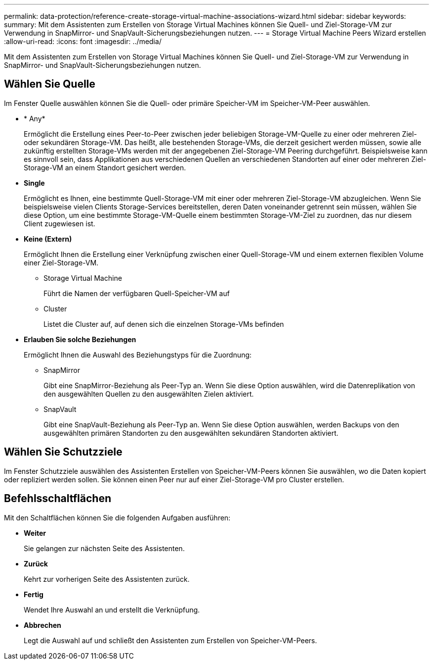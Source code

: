 ---
permalink: data-protection/reference-create-storage-virtual-machine-associations-wizard.html 
sidebar: sidebar 
keywords:  
summary: Mit dem Assistenten zum Erstellen von Storage Virtual Machines können Sie Quell- und Ziel-Storage-VM zur Verwendung in SnapMirror- und SnapVault-Sicherungsbeziehungen nutzen. 
---
= Storage Virtual Machine Peers Wizard erstellen
:allow-uri-read: 
:icons: font
:imagesdir: ../media/


[role="lead"]
Mit dem Assistenten zum Erstellen von Storage Virtual Machines können Sie Quell- und Ziel-Storage-VM zur Verwendung in SnapMirror- und SnapVault-Sicherungsbeziehungen nutzen.



== Wählen Sie Quelle

Im Fenster Quelle auswählen können Sie die Quell- oder primäre Speicher-VM im Speicher-VM-Peer auswählen.

* * Any*
+
Ermöglicht die Erstellung eines Peer-to-Peer zwischen jeder beliebigen Storage-VM-Quelle zu einer oder mehreren Ziel- oder sekundären Storage-VM. Das heißt, alle bestehenden Storage-VMs, die derzeit gesichert werden müssen, sowie alle zukünftig erstellten Storage-VMs werden mit der angegebenen Ziel-Storage-VM Peering durchgeführt. Beispielsweise kann es sinnvoll sein, dass Applikationen aus verschiedenen Quellen an verschiedenen Standorten auf einer oder mehreren Ziel-Storage-VM an einem Standort gesichert werden.

* *Single*
+
Ermöglicht es Ihnen, eine bestimmte Quell-Storage-VM mit einer oder mehreren Ziel-Storage-VM abzugleichen. Wenn Sie beispielsweise vielen Clients Storage-Services bereitstellen, deren Daten voneinander getrennt sein müssen, wählen Sie diese Option, um eine bestimmte Storage-VM-Quelle einem bestimmten Storage-VM-Ziel zu zuordnen, das nur diesem Client zugewiesen ist.

* *Keine (Extern)*
+
Ermöglicht Ihnen die Erstellung einer Verknüpfung zwischen einer Quell-Storage-VM und einem externen flexiblen Volume einer Ziel-Storage-VM.

+
** Storage Virtual Machine
+
Führt die Namen der verfügbaren Quell-Speicher-VM auf

** Cluster
+
Listet die Cluster auf, auf denen sich die einzelnen Storage-VMs befinden



* *Erlauben Sie solche Beziehungen*
+
Ermöglicht Ihnen die Auswahl des Beziehungstyps für die Zuordnung:

+
** SnapMirror
+
Gibt eine SnapMirror-Beziehung als Peer-Typ an. Wenn Sie diese Option auswählen, wird die Datenreplikation von den ausgewählten Quellen zu den ausgewählten Zielen aktiviert.

** SnapVault
+
Gibt eine SnapVault-Beziehung als Peer-Typ an. Wenn Sie diese Option auswählen, werden Backups von den ausgewählten primären Standorten zu den ausgewählten sekundären Standorten aktiviert.







== Wählen Sie Schutzziele

Im Fenster Schutzziele auswählen des Assistenten Erstellen von Speicher-VM-Peers können Sie auswählen, wo die Daten kopiert oder repliziert werden sollen. Sie können einen Peer nur auf einer Ziel-Storage-VM pro Cluster erstellen.



== Befehlsschaltflächen

Mit den Schaltflächen können Sie die folgenden Aufgaben ausführen:

* *Weiter*
+
Sie gelangen zur nächsten Seite des Assistenten.

* *Zurück*
+
Kehrt zur vorherigen Seite des Assistenten zurück.

* *Fertig*
+
Wendet Ihre Auswahl an und erstellt die Verknüpfung.

* *Abbrechen*
+
Legt die Auswahl auf und schließt den Assistenten zum Erstellen von Speicher-VM-Peers.


